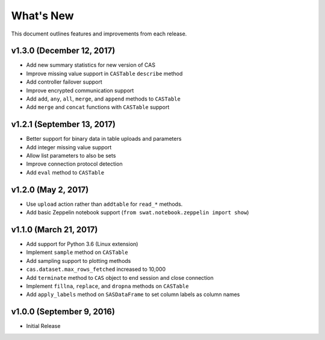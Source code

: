 
.. Copyright SAS Institute

.. _whatsnew:

**********
What's New
**********

This document outlines features and improvements from each release.

v1.3.0 (December 12, 2017)
==========================

- Add new summary statistics for new version of CAS
- Improve missing value support in ``CASTable`` ``describe`` method
- Add controller failover support
- Improve encrypted communication support
- Add ``add``, ``any``, ``all``, ``merge``, and ``append`` methods to ``CASTable``
- Add ``merge`` and ``concat`` functions with ``CASTable`` support


v1.2.1 (September 13, 2017)
===========================

- Better support for binary data in table uploads and parameters
- Add integer missing value support
- Allow list parameters to also be sets
- Improve connection protocol detection
- Add ``eval`` method to ``CASTable``

v1.2.0 (May 2, 2017)
====================

- Use ``upload`` action rather than ``addtable`` for ``read_*`` methods.
- Add basic Zeppelin notebook support (``from swat.notebook.zeppelin import show``)

v1.1.0 (March 21, 2017)
=======================

- Add support for Python 3.6 (Linux extension)
- Implement ``sample`` method on ``CASTable``
- Add sampling support to plotting methods
- ``cas.dataset.max_rows_fetched`` increased to 10,000
- Add ``terminate`` method to ``CAS`` object to end session and close connection
- Implement ``fillna``, ``replace``, and ``dropna`` methods on ``CASTable``
- Add ``apply_labels`` method on ``SASDataFrame`` to set column labels as column names

v1.0.0 (September 9, 2016)
==========================

- Initial Release
